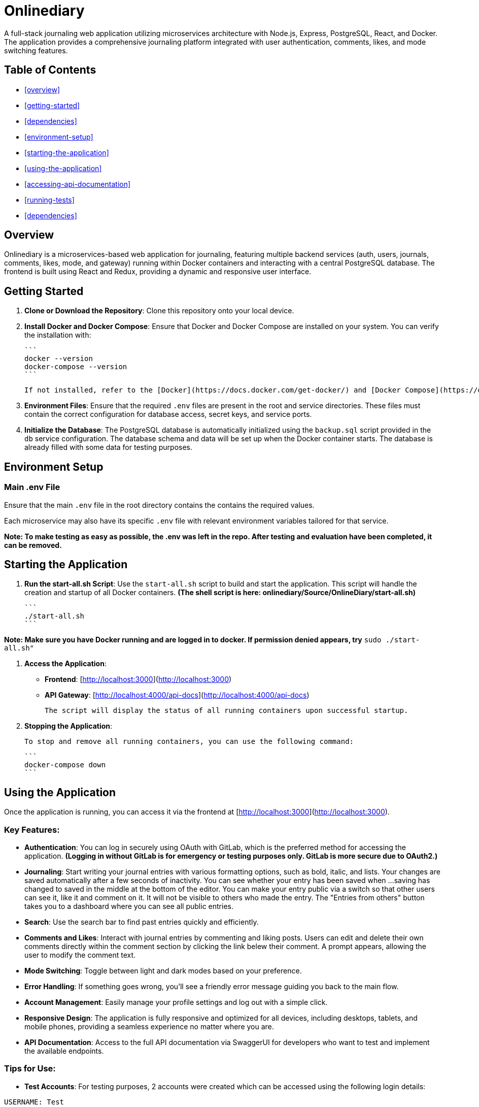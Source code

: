 # Onlinediary

A full-stack journaling web application utilizing microservices architecture with Node.js, Express, PostgreSQL, React, and Docker. The application provides a comprehensive journaling platform integrated with user authentication, comments, likes, and mode switching features.

## Table of Contents

* <<overview>>
* <<getting-started>>
* <<dependencies>>
* <<environment-setup>>
* <<starting-the-application>>
* <<using-the-application>>
* <<accessing-api-documentation>>
* <<running-tests>>
* <<dependencies>>


## Overview

Onlinediary is a microservices-based web application for journaling, featuring multiple backend services (auth, users, journals, comments, likes, mode, and gateway) running within Docker containers and interacting with a central PostgreSQL database. The frontend is built using React and Redux, providing a dynamic and responsive user interface.

## Getting Started

1. **Clone or Download the Repository**: Clone this repository onto your local device.

2. **Install Docker and Docker Compose**: Ensure that Docker and Docker Compose are installed on your system. You can verify the installation with:

   ```
   docker --version
   docker-compose --version
   ```

   If not installed, refer to the [Docker](https://docs.docker.com/get-docker/) and [Docker Compose](https://docs.docker.com/compose/install/) documentation for installation instructions.

3. **Environment Files**: Ensure that the required `.env` files are present in the root and service directories. These files must contain the correct configuration for database access, secret keys, and service ports.

4. **Initialize the Database**: The PostgreSQL database is automatically initialized using the `backup.sql` script provided in the `db` service configuration. The database schema and data will be set up when the Docker container starts. The database is already filled with some data for testing purposes.

## Environment Setup

### Main .env File

Ensure that the main `.env` file in the root directory contains the contains the required values.

Each microservice may also have its specific `.env` file with relevant environment variables tailored for that service.


*Note: To make testing as easy as possible, the .env was left in the repo. After testing and evaluation have been completed, it can be removed.*

## Starting the Application

1. **Run the start-all.sh Script**: Use the `start-all.sh` script to build and start the application. This script will handle the creation and startup of all Docker containers. *(The shell script is here: onlinediary/Source/OnlineDiary/start-all.sh)*

   ```
   ./start-all.sh
   ```

*Note: Make sure you have Docker running and are logged in to docker. If permission denied appears, try* ```sudo ./start-all.sh"```

2. **Access the Application**:

   - **Frontend**: [http://localhost:3000](http://localhost:3000)
   - **API Gateway**: [http://localhost:4000/api-docs](http://localhost:4000/api-docs)

   The script will display the status of all running containers upon successful startup.

3. **Stopping the Application**:

   To stop and remove all running containers, you can use the following command:

   ```
   docker-compose down
   ```


## Using the Application

Once the application is running, you can access it via the frontend at [http://localhost:3000](http://localhost:3000).

### Key Features:

- **Authentication**: You can log in securely using OAuth with GitLab, which is the preferred method for accessing the application. *(Logging in without GitLab is for emergency or testing purposes only. GitLab is more secure due to OAuth2.)*

- **Journaling**: Start writing your journal entries with various formatting options, such as bold, italic, and lists. Your changes are saved automatically after a few seconds of inactivity. You can see whether your entry has been saved when ...saving has changed to saved in the middle at the bottom of the editor. You can make your entry public via a switch so that other users can see it, like it and comment on it. It will not be visible to others who made the entry. The "Entries from others" button takes you to a dashboard where you can see all public entries.

- **Search**: Use the search bar to find past entries quickly and efficiently.
- **Comments and Likes**: Interact with journal entries by commenting and liking posts. Users can edit and delete their own comments directly within the comment section by clicking the link belew their comment. A prompt appears, allowing the user to modify the comment text. 
- **Mode Switching**: Toggle between light and dark modes based on your preference.
- **Error Handling**: If something goes wrong, you’ll see a friendly error message guiding you back to the main flow.
- **Account Management**: Easily manage your profile settings and log out with a simple click.
- **Responsive Design**: The application is fully responsive and optimized for all devices, including desktops, tablets, and mobile phones, providing a seamless experience no matter where you are.
- **API Documentation**: Access to the full API documentation via SwaggerUI for developers who want to test and implement the available endpoints.


### Tips for Use:

- **Test Accounts**: For testing purposes, 2 accounts were created which can be accessed using the following login details:
```
USERNAME: Test
PASSWORD: hallo
```
```
USERNAME: Testo
PASSWORD: 1
```
- **Editing Entries**: Click on any date in the calendar to view or edit entries for that day.
- **Security**: For your security, the application will lock itself after a period of inactivity. Simply log back in to continue where you left off.

Enjoy journaling with Onlinediary!


## Accessing API Documentation

For developers, the full API documentation can be accessed via SwaggerUI at [http://localhost:4000/api-docs](http://localhost:4000/api-docs). This interface provides a detailed overview of available endpoints, their parameters, and allows for testing directly in the browser.

*Note: Most API requests require the user to be logged into the application, so make sure you are logged into another tab in the online diary with an active session if you want to test all Swagger UI features.*

## Running Tests

To ensure the application runs smoothly and meets all quality standards, you can execute tests for both the frontend and backend services. Here's how you can run all the tests:

### Running All Tests

You can run all tests from the project root directory (Source/OnlineDiary) using the following command:

```bash
npm test
```

This command will trigger all frontend and backend tests sequentially.

In this case, a combined-test-report.html is created at the end, which can be called up in the browser (copy the link from the console into the browser and call it up). All test results can then be viewed clearly in the browser.

### Running Tests seperatly

**Running Backend Tests**
To run all backend tests use:

```bash
npm run test:frontend
```

This will execute tests for all backend services, ensuring each service operates correctly within its expected parameters.

**Running Backend Tests**
Backend tests are separated by each microservice. To run all backend tests together, use:

```bash
npm run test:backend
```

This will execute tests for all backend services, ensuring each service operates correctly within its expected parameters.

**Running Tests for Individual Services**

You can also run tests for each backend service individually. Here are the commands for each:

Service-tests:

```bash
npm run test:SERVICE_NAME
```

Set SERVICE_NAME to one of the following: auth, comments, gateway, journals, likes, mode, users


## Dependencies

### Client

- [React](https://reactjs.org/)
- [Redux](https://redux.js.org/)
- [Material-UI](https://mui.com/)
- [Axios](https://axios-http.com/)
- [Moment.js](https://momentjs.com/)
- [Draft.js](https://draftjs.org/)

### Server

- [Node.js](https://nodejs.org/)
- [Express](https://expressjs.com/)
- [PostgreSQL](https://www.postgresql.org/)
- [bcrypt.js](https://github.com/dcodeIO/bcrypt.js)
- [jsonwebtoken](https://github.com/auth0/node-jsonwebtoken)
- [dotenv](https://github.com/motdotla/dotenv)
- [Jest](https://jestjs.io/)

## Galery

.Dark-Editor
image::Pictures/1_Onlinediary.png[Dark-Editor, width=600, height=400, align=center]


![Dark-Editor](./1_Onlinediary.png)
![White-Editor](./1_W_Onlinediary.png)
![Dark-Dashboard](./3_Dashboard.png)
![White-Dashboard](./3_W_Dashboard.png)
![Journal-Card](./4_Modal.png)
![Login](./5_Login.png)
![Tablet-View](./6_Tablet.png)
![Smartphone-View](./7_Smartphone.png)